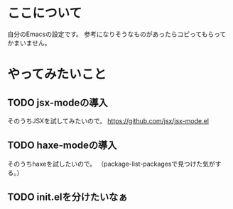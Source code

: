* ここについて
  自分のEmacsの設定です。
  参考になりそうなものがあったらコピってもらってかまいません。

* やってみたいこと
  
** TODO jsx-modeの導入
   そのうちJSXを試してみたいので。
   https://github.com/jsx/jsx-mode.el

** TODO haxe-modeの導入
   そのうちhaxeを試したいので。
   （package-list-packagesで見つけた気がする。）
   
** TODO init.elを分けたいなぁ
   
